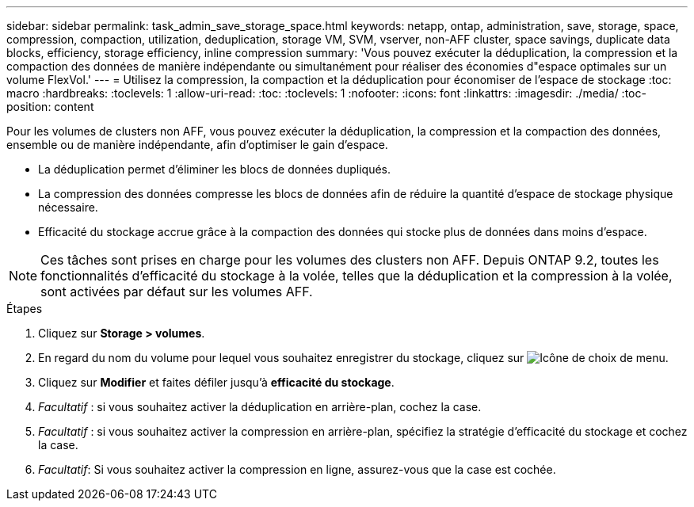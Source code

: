 ---
sidebar: sidebar 
permalink: task_admin_save_storage_space.html 
keywords: netapp, ontap, administration, save, storage, space, compression, compaction, utilization, deduplication, storage VM, SVM, vserver, non-AFF cluster, space savings, duplicate data blocks, efficiency, storage efficiency, inline compression 
summary: 'Vous pouvez exécuter la déduplication, la compression et la compaction des données de manière indépendante ou simultanément pour réaliser des économies d"espace optimales sur un volume FlexVol.' 
---
= Utilisez la compression, la compaction et la déduplication pour économiser de l'espace de stockage
:toc: macro
:hardbreaks:
:toclevels: 1
:allow-uri-read: 
:toc: 
:toclevels: 1
:nofooter: 
:icons: font
:linkattrs: 
:imagesdir: ./media/
:toc-position: content


[role="lead"]
Pour les volumes de clusters non AFF, vous pouvez exécuter la déduplication, la compression et la compaction des données, ensemble ou de manière indépendante, afin d'optimiser le gain d'espace.

* La déduplication permet d'éliminer les blocs de données dupliqués.
* La compression des données compresse les blocs de données afin de réduire la quantité d'espace de stockage physique nécessaire.
* Efficacité du stockage accrue grâce à la compaction des données qui stocke plus de données dans moins d'espace.



NOTE: Ces tâches sont prises en charge pour les volumes des clusters non AFF. Depuis ONTAP 9.2, toutes les fonctionnalités d'efficacité du stockage à la volée, telles que la déduplication et la compression à la volée, sont activées par défaut sur les volumes AFF.

.Étapes
. Cliquez sur *Storage > volumes*.
. En regard du nom du volume pour lequel vous souhaitez enregistrer du stockage, cliquez sur image:icon_kabob.gif["Icône de choix de menu"].
. Cliquez sur *Modifier* et faites défiler jusqu'à *efficacité du stockage*.
. _Facultatif_ : si vous souhaitez activer la déduplication en arrière-plan, cochez la case.
. _Facultatif_ : si vous souhaitez activer la compression en arrière-plan, spécifiez la stratégie d'efficacité du stockage et cochez la case.
. _Facultatif_: Si vous souhaitez activer la compression en ligne, assurez-vous que la case est cochée.


